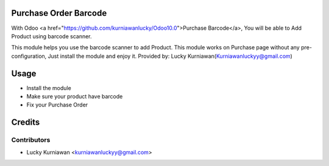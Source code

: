 Purchase Order Barcode
==========================================================

With Odoo <a href="https://github.com/kurniawanlucky/Odoo10.0">Purchase Barcode</a>,
You will be able to Add Product using barcode scanner.

This module helps you use the barcode scanner to add Product.
This module works on Purchase page without any pre-configuration, Just install the module and enjoy it.
Provided by: Lucky Kurniawan(Kurniawanluckyy@gmail.com)

Usage
=====

* Install the module
* Make sure your product have barcode
* Fix your Purchase Order

Credits
=======

Contributors
------------

* Lucky Kurniawan <kurniawanluckyy@gmail.com>

